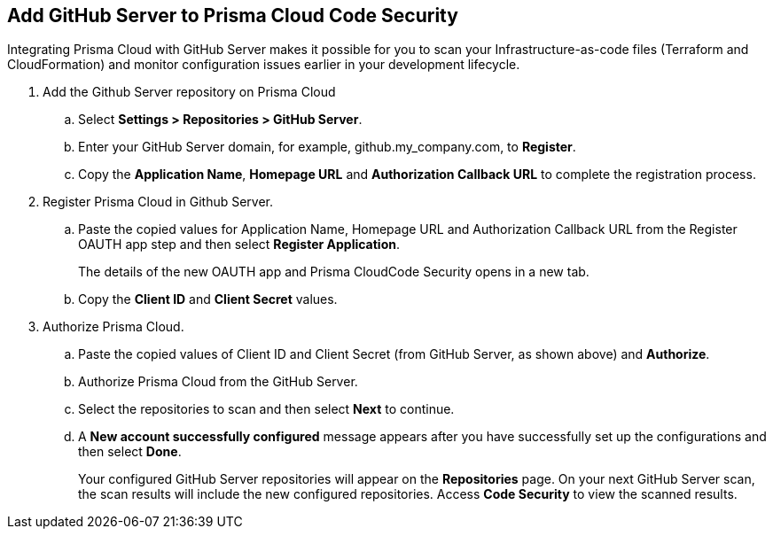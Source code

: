 :topic_type: task

[.task]
== Add GitHub Server to Prisma Cloud Code Security

Integrating Prisma Cloud with GitHub Server makes it possible for you  to scan your Infrastructure-as-code files (Terraform and CloudFormation) and monitor configuration issues earlier in your development lifecycle.

[.procedure]

. Add the Github Server repository on Prisma Cloud

.. Select *Settings > Repositories > GitHub Server*.

.. Enter your GitHub Server domain, for example, github.my_company.com, to *Register*.
+
//TODO: image::.png[width=800]

.. Copy the *Application Name*, *Homepage URL* and *Authorization Callback URL* to complete the registration process.
+
//TODO: image::.png[width=800]

. Register Prisma Cloud in Github Server.

.. Paste the copied values for Application Name, Homepage URL and Authorization Callback URL from the Register OAUTH app step and then select *Register Application*.
+
//TODO: image::.png[width=800]
+
The details of the new OAUTH app and Prisma CloudCode Security opens in a new tab.

.. Copy the *Client ID* and *Client Secret* values.
+
//TODO: image::.png[width=800]

. Authorize Prisma Cloud.

.. Paste the copied values of Client ID and Client Secret (from GitHub Server, as shown above) and *Authorize*.
+
//TODO: image::.png[width=800]

.. Authorize Prisma Cloud from the GitHub Server.

.. Select the repositories to scan and then select *Next* to continue.
+
//TODO: image::.png[width=800]

.. A *New account successfully configured* message appears after you have successfully set up the configurations and then select *Done*.
+
Your configured GitHub Server repositories will appear on the *Repositories* page. On your next GitHub Server scan, the scan results will include the new configured repositories. Access *Code Security* to view the scanned results.
